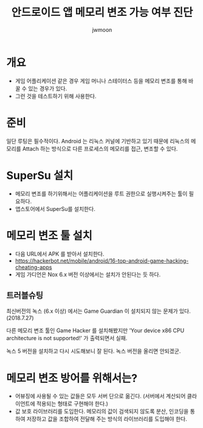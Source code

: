 #+TITLE: 안드로이드 앱 메모리 변조 가능 여부 진단
#+AUTHOR: jwmoon

* 개요 
- 게임 어플리케이션 같은 경우 게임 머니나 스테이터스 등을 메모리 변조를 통해 바꿀 수 있는 경우가 있다. 
- 그런 것을 테스트하기 위해 사용한다. 


* 준비 
일단 루팅은 필수적이다.  Android 는 리눅스 커널에 기반하고 있기 때문에 리눅스의 메모리를 Attach 하는 방식으로 다른 프로세스의 메모리를 접근, 변조할 수 있다.

* SuperSu 설치
- 메모리 변조를 하기위해서는 어플리케이션을 루트 권한으로 실행시켜주는 툴이 필요하다. 
- 앱스토어에서 SuperSu를 설치한다. 


* 메모리 변조 툴 설치
- 다음 URL에서 APK 를 받아서 설치한다. 
- https://hackerbot.net/mobile/android/16-top-android-game-hacking-cheating-apps
- 게임 가디언은 Nox 6.x 버전 이상에서는 설치가 안된다는 듯 하다. 

** 트러블슈팅
최신버전의 녹스 (6.x 이상) 에서는 Game Guardian 이 설치되지 않는 문제가 있다. (2018.7.27)

[[./img/game-guardian-fail-nox-6.png]]

다른 메모리 변조 툴인 Game Hacker 를 설치해봤지만 'Your device x86 CPU architecture is not supported!' 가 출력되면서 실패. 

녹스 5 버전을 설치하고 다시 시도해보니 잘 된다. 녹스 버전을 올리면 안되겠군.



* 메모리 변조 방어를 위해서는?
- 어뷰징에 사용될 수 있는 값들은 모두 서버 단으로 옮긴다. (서버에서 계산되어 클라이언트에 적용되는 형태로 구현해야 한다.)
- 값 보호 라이브러리를 도입한다. 메모리의 값이 검색되지 않도록 분산, 인코딩을 통하여 저장하고 값을 조합하여 전달해 주는 방식의 라이브러리를 도입해야 한다.

